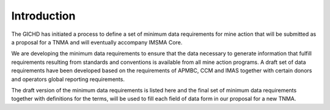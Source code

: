 Introduction
============

The GICHD has initiated a process to define a set of minimum data requirements for mine action that will be submitted as a proposal for a TNMA and will eventually accompany IMSMA Core.

We are developing the minimum data requirements to ensure that the data necessary to generate information that fulfill requirements resulting from standards and conventions is available from all mine action programs. A draft set of data requirements have been developed based on the requirements of APMBC, CCM and IMAS together with certain donors and operators global reporting requirements.  
 
The draft version of the minimum data requirements is listed here and the final set of minimum data requirements together with definitions for the terms, will be used to fill each field of data form in our proposal for a new TNMA. 
